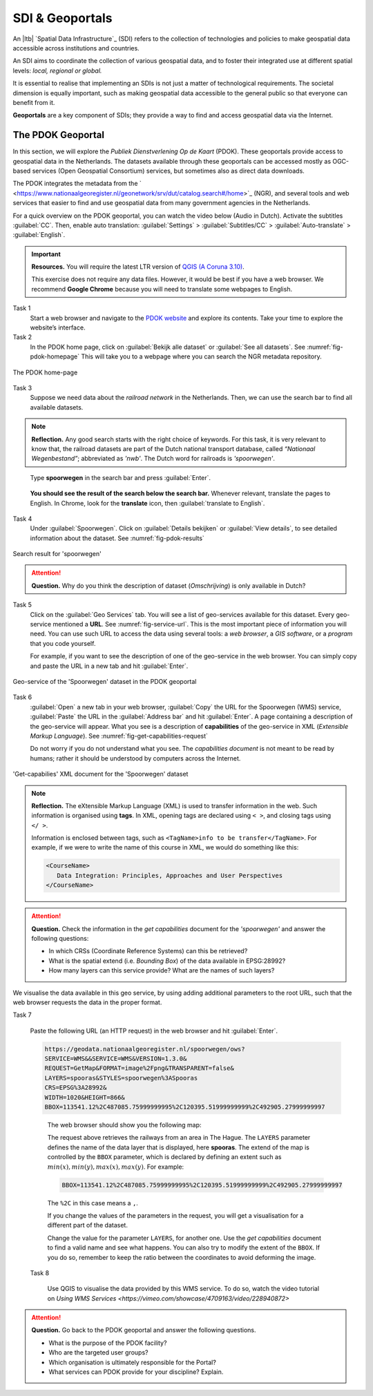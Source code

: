 SDI & Geoportals
===========================

An |ltb| `Spatial Data Infrastructure`_ (SDI) refers to the collection of technologies and policies to make geospatial data accessible across institutions and countries.  

An SDI aims to coordinate the collection of various geospatial data, and to foster their integrated use at different spatial levels: *local, regional or global.* 

It is essential to realise that implementing an SDIs is not just a matter of technological requirements. The societal dimension is equally important, such as making geospatial data accessible to the general public so that everyone can benefit from it.

**Geoportals**  are a key component of SDIs; they provide a way to find and access geospatial data via the Internet.

The PDOK Geoportal
------------------

In this section, we will explore the *Publiek Dienstverlening Op de Kaart* (PDOK). These geoportals provide access to geospatial data in the Netherlands. The datasets available through these geoportals can be accessed mostly as OGC-based services (Open Geospatial Consortium) services, but sometimes also as direct data downloads.  

The PDOK integrates the metadata from the ` <https://www.nationaalgeoregister.nl/geonetwork/srv/dut/catalog.search#/home>`_ (NGR), and several tools and web services that easier to find and use geospatial data from many government agencies in the Netherlands.

For a quick overview on the PDOK geoportal, you can watch the video below (Audio in Dutch). Activate the subtitles :guilabel:`CC`. Then, enable auto translation: :guilabel:`Settings` > :guilabel:`Subtitles/CC` > :guilabel:`Auto-translate` > :guilabel:`English`. 

.. raw:: html

   <iframe width="560" height="315" src="https://www.youtube-nocookie.com/embed/ssPsUnVfHMc" frameborder="0" allow="accelerometer; autoplay; clipboard-write; encrypted-media; gyroscope; picture-in-picture" allowfullscreen></iframe>

\


.. important:: 
   **Resources.**
   You will require the latest LTR version of `QGIS (A Coruna 3.10) <https://qgis.org/en/site/forusers/download.html>`_. 

   This exercise does not require any data files. However, it would be best if you have a web browser. We recommend **Google Chrome** because you will need to translate some webpages to English.

Task 1
   Start a web browser and navigate to the `PDOK website <https://www.pdok.nl/>`_ and explore its contents. Take your time to explore the website’s interface.


Task 2
   In the PDOK home page, click on :guilabel:`Bekijk alle dataset` or :guilabel:`See all datasets`. See :numref:`fig-pdok-homepage`  This will take you to a webpage where you can search the NGR metadata repository.


.. _fig-pdok-homepage:
.. figure:: _static/img/pdok-homepage.png
   :alt: pdok home
   :figclass: align-center

   The PDOK home-page


Task 3
   Suppose we need data about the  *railroad network* in the Netherlands. Then, we can use the search bar to find all available datasets. 

.. note:: 
   **Reflection.**
   Any good search starts with the right choice of keywords. For this task, it is very relevant to know that, the railroad datasets are part of the Dutch national transport database, called *“Nationaal Wegenbestand”*; abbreviated as *'nwb'*. The Dutch word for railroads is *'spoorwegen'*.

\

   Type **spoorwegen** in the search bar and press :guilabel:`Enter`. 

   .. image:: _static/img/pdok-search.png 
      :align: center

\

   **You should see the result of the search below the search bar.** 
   Whenever relevant, translate the pages to English. In Chrome, look for the **translate** icon, then :guilabel:`translate to English`.

Task 4 
   Under  :guilabel:`Spoorwegen`. Click on  :guilabel:`Details bekijken` or :guilabel:`View details`, to see detailed information about the dataset. See :numref:`fig-pdok-results` 



.. _fig-pdok-results:
.. figure::  _static/img/pdok-search-results.png 
   :alt: pdok home
   :figclass: align-center

   Search result for 'spoorwegen'


.. attention:: 
   **Question.**
   Why do you think the description of dataset (*Omschrijving*) is only available in  Dutch?

Task 5 
   Click on the   :guilabel:`Geo Services` tab.  You will see a list of geo-services available for this dataset. Every geo-service mentioned a **URL**. See :numref:`fig-service-url`. This is the most important piece of information you will need. You can use such URL to access the data using several tools: a *web browser*, a *GIS software*, or a *program* that you code yourself.

   For example, if you want to see the description of one of the geo-service in the web browser. You can simply copy and paste the URL in a new tab and hit :guilabel:`Enter`.  

.. _fig-service-url:
.. figure::  _static/img/pdok-service-url.png 
   :alt: spoorwegen geoservice
   :figclass: align-center

   Geo-service of the 'Spoorwegen' dataset in the PDOK geoportal

\

Task 6 
   :guilabel:`Open` a new tab in your web browser, :guilabel:`Copy` the URL for the Spoorwegen (WMS) service, :guilabel:`Paste` the URL in the :guilabel:`Address bar` and hit :guilabel:`Enter`. A page containing a description of the geo-service will appear.  What you see is a description of **capabilities** of the geo-service in XML (*Extensible Markup Language*). See :numref:`fig-get-capabilities-request`  

   Do not worry if you do not understand what you see. The *capabilities document* is not meant to be read by humans; rather it should be understood by computers across the Internet.
   
.. _fig-get-capabilities-request:
.. figure::  _static/img/get-capabilities-request.png 
   :alt: get capabilies spoorwegen
   :figclass: align-center

   'Get-capabilies' XML document for the 'Spoorwegen' dataset


.. note:: 
   **Reflection.**
   The eXtensible Markup Language (XML) is used to transfer information in the web. Such information is organised using **tags**. In XML, opening tags are declared using ``< >``, and closing tags using ``</ >``.  
   
   Information is enclosed between tags, such as ``<TagName>info to be transfer</TagName>``. For example, if we were to write the name of this course in XML, we would do something like this:

   .. code-block:: xml

      <CourseName>
         Data Integration: Principles, Approaches and User Perspectives
      </CourseName>

.. attention:: 
   **Question.**
   Check the information in the *get capabilities* document for the *'spoorwegen'* and answer the following questions:

   + In which CRSs (Coordinate Reference Systems) can this be retrieved?

   + What is the spatial extend (i.e. *Bounding Box*) of the data available in EPSG:28992?

   + How many layers can this service provide? What are the names of such layers?

We visualise the data available in this geo service, by using adding additional parameters to the root URL, such that the web browser requests the data in the proper format.

Task 7

   Paste the following  URL (an HTTP request) in the web browser and hit :guilabel:`Enter`. 

   .. code-block:: ruby
   
      https://geodata.nationaalgeoregister.nl/spoorwegen/ows?
      SERVICE=WMS&&SERVICE=WMS&VERSION=1.3.0&
      REQUEST=GetMap&FORMAT=image%2Fpng&TRANSPARENT=false&
      LAYERS=spooras&STYLES=spoorwegen%3ASpooras
      CRS=EPSG%3A28992&
      WIDTH=1020&HEIGHT=866&
      BBOX=113541.12%2C487085.75999999995%2C120395.51999999999%2C492905.27999999997

\

   The web browser should show you the following map:

   .. image:: _static/img/get-map-request.png 
      :align: center

   The request above retrieves the railways from an area in The Hague. 
   The ``LAYERS`` parameter defines the name of the data layer that is displayed, here **spooras**. The extend of the map is controlled by the ``BBOX`` parameter, which is declared by defining an extent such as :math:`min(x), min(y), max(x), max(y)`. For example:
   
   .. code-block:: ruby
      
      BBOX=113541.12%2C487085.75999999995%2C120395.51999999999%2C492905.27999999997

   The ``%2C`` in this case means a ``,``.

   If you change the values of the parameters in the request, you will get a visualisation for a different part of the dataset. 

   Change the value for the parameter ``LAYERS``, for another one. Use the *get capabilities* document to find a valid name and see what happens. You can also try to modify the extent of the ``BBOX``. If you do so, remember to keep the ratio between the coordinates to avoid deforming the image.


 Task 8 
 
   Use QGIS to visualise the data provided by this WMS service. To do so, watch the video tutorial on `Using WMS Services <https://vimeo.com/showcase/4709163/video/228940872>`

.. raw:: html

   <div style="padding:52.12% 0 0 0;position:relative;"><iframe src="https://player.vimeo.com/video/228940872?color=007e83&portrait=0" style="position:absolute;top:0;left:0;width:100%;height:100%;" frameborder="0" allow="autoplay; fullscreen" allowfullscreen></iframe></div><script src="https://player.vimeo.com/api/player.js"></script>

\

.. attention:: 
   **Question.**
   Go back to the PDOK geoportal and answer the following questions.

   +  What is the purpose of the PDOK facility? 
   +  Who are the targeted user groups? 
   +  Which organisation is ultimately responsible for the Portal? 
   +  What services can PDOK provide for your discipline? Explain. 
